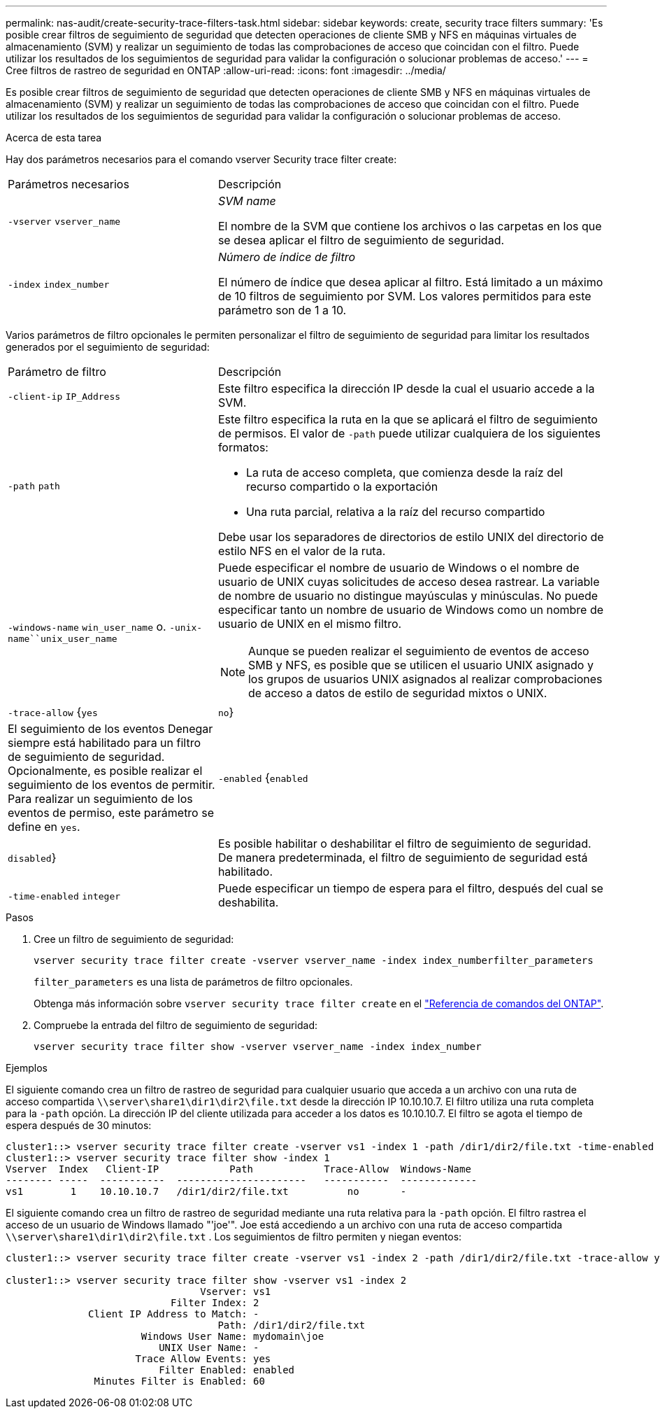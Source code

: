 ---
permalink: nas-audit/create-security-trace-filters-task.html 
sidebar: sidebar 
keywords: create, security trace filters 
summary: 'Es posible crear filtros de seguimiento de seguridad que detecten operaciones de cliente SMB y NFS en máquinas virtuales de almacenamiento (SVM) y realizar un seguimiento de todas las comprobaciones de acceso que coincidan con el filtro. Puede utilizar los resultados de los seguimientos de seguridad para validar la configuración o solucionar problemas de acceso.' 
---
= Cree filtros de rastreo de seguridad en ONTAP
:allow-uri-read: 
:icons: font
:imagesdir: ../media/


[role="lead"]
Es posible crear filtros de seguimiento de seguridad que detecten operaciones de cliente SMB y NFS en máquinas virtuales de almacenamiento (SVM) y realizar un seguimiento de todas las comprobaciones de acceso que coincidan con el filtro. Puede utilizar los resultados de los seguimientos de seguridad para validar la configuración o solucionar problemas de acceso.

.Acerca de esta tarea
Hay dos parámetros necesarios para el comando vserver Security trace filter create:

[cols="35,65"]
|===


| Parámetros necesarios | Descripción 


 a| 
`-vserver` `vserver_name`
 a| 
_SVM name_

El nombre de la SVM que contiene los archivos o las carpetas en los que se desea aplicar el filtro de seguimiento de seguridad.



 a| 
`-index` `index_number`
 a| 
_Número de índice de filtro_

El número de índice que desea aplicar al filtro. Está limitado a un máximo de 10 filtros de seguimiento por SVM. Los valores permitidos para este parámetro son de 1 a 10.

|===
Varios parámetros de filtro opcionales le permiten personalizar el filtro de seguimiento de seguridad para limitar los resultados generados por el seguimiento de seguridad:

[cols="35,65"]
|===


| Parámetro de filtro | Descripción 


 a| 
`-client-ip` `IP_Address`
 a| 
Este filtro especifica la dirección IP desde la cual el usuario accede a la SVM.



 a| 
`-path` `path`
 a| 
Este filtro especifica la ruta en la que se aplicará el filtro de seguimiento de permisos. El valor de `-path` puede utilizar cualquiera de los siguientes formatos:

* La ruta de acceso completa, que comienza desde la raíz del recurso compartido o la exportación
* Una ruta parcial, relativa a la raíz del recurso compartido


Debe usar los separadores de directorios de estilo UNIX del directorio de estilo NFS en el valor de la ruta.



 a| 
`-windows-name` `win_user_name` o. `-unix-name``unix_user_name`
 a| 
Puede especificar el nombre de usuario de Windows o el nombre de usuario de UNIX cuyas solicitudes de acceso desea rastrear. La variable de nombre de usuario no distingue mayúsculas y minúsculas. No puede especificar tanto un nombre de usuario de Windows como un nombre de usuario de UNIX en el mismo filtro.

[NOTE]
====
Aunque se pueden realizar el seguimiento de eventos de acceso SMB y NFS, es posible que se utilicen el usuario UNIX asignado y los grupos de usuarios UNIX asignados al realizar comprobaciones de acceso a datos de estilo de seguridad mixtos o UNIX.

====


 a| 
`-trace-allow` {`yes`|`no`}
 a| 
El seguimiento de los eventos Denegar siempre está habilitado para un filtro de seguimiento de seguridad. Opcionalmente, es posible realizar el seguimiento de los eventos de permitir. Para realizar un seguimiento de los eventos de permiso, este parámetro se define en `yes`.



 a| 
`-enabled` {`enabled`|`disabled`}
 a| 
Es posible habilitar o deshabilitar el filtro de seguimiento de seguridad. De manera predeterminada, el filtro de seguimiento de seguridad está habilitado.



 a| 
`-time-enabled` `integer`
 a| 
Puede especificar un tiempo de espera para el filtro, después del cual se deshabilita.

|===
.Pasos
. Cree un filtro de seguimiento de seguridad:
+
`vserver security trace filter create -vserver vserver_name -index index_numberfilter_parameters`

+
`filter_parameters` es una lista de parámetros de filtro opcionales.

+
Obtenga más información sobre `vserver security trace filter create` en el link:https://docs.netapp.com/us-en/ontap-cli/vserver-security-trace-filter-create.html["Referencia de comandos del ONTAP"^].

. Compruebe la entrada del filtro de seguimiento de seguridad:
+
`vserver security trace filter show -vserver vserver_name -index index_number`



.Ejemplos
El siguiente comando crea un filtro de rastreo de seguridad para cualquier usuario que acceda a un archivo con una ruta de acceso compartida `\\server\share1\dir1\dir2\file.txt` desde la dirección IP 10.10.10.7. El filtro utiliza una ruta completa para la `-path` opción. La dirección IP del cliente utilizada para acceder a los datos es 10.10.10.7. El filtro se agota el tiempo de espera después de 30 minutos:

[listing]
----
cluster1::> vserver security trace filter create -vserver vs1 -index 1 -path /dir1/dir2/file.txt -time-enabled 30 -client-ip 10.10.10.7
cluster1::> vserver security trace filter show -index 1
Vserver  Index   Client-IP            Path            Trace-Allow  Windows-Name
-------- -----  -----------  ----------------------   -----------  -------------
vs1        1    10.10.10.7   /dir1/dir2/file.txt          no       -
----
El siguiente comando crea un filtro de rastreo de seguridad mediante una ruta relativa para la `-path` opción. El filtro rastrea el acceso de un usuario de Windows llamado "'joe'". Joe está accediendo a un archivo con una ruta de acceso compartida `\\server\share1\dir1\dir2\file.txt` . Los seguimientos de filtro permiten y niegan eventos:

[listing]
----
cluster1::> vserver security trace filter create -vserver vs1 -index 2 -path /dir1/dir2/file.txt -trace-allow yes -windows-name mydomain\joe

cluster1::> vserver security trace filter show -vserver vs1 -index 2
                                 Vserver: vs1
                            Filter Index: 2
              Client IP Address to Match: -
                                    Path: /dir1/dir2/file.txt
                       Windows User Name: mydomain\joe
                          UNIX User Name: -
                      Trace Allow Events: yes
                          Filter Enabled: enabled
               Minutes Filter is Enabled: 60
----